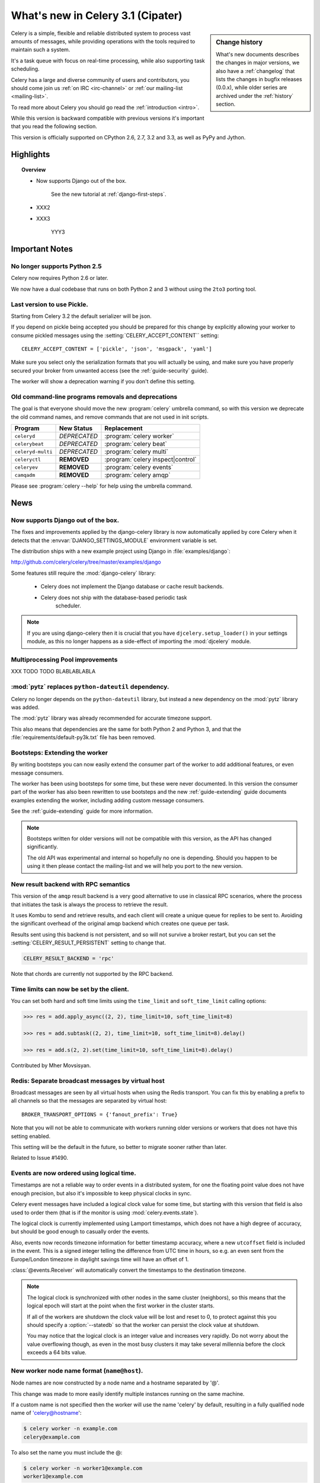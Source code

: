 .. _whatsnew-3.1:

===========================================
 What's new in Celery 3.1 (Cipater)
===========================================

.. sidebar:: Change history

    What's new documents describes the changes in major versions,
    we also have a :ref:`changelog` that lists the changes in bugfix
    releases (0.0.x), while older series are archived under the :ref:`history`
    section.

Celery is a simple, flexible and reliable distributed system to
process vast amounts of messages, while providing operations with
the tools required to maintain such a system.

It's a task queue with focus on real-time processing, while also
supporting task scheduling.

Celery has a large and diverse community of users and contributors,
you should come join us :ref:`on IRC <irc-channel>`
or :ref:`our mailing-list <mailing-list>`.

To read more about Celery you should go read the :ref:`introduction <intro>`.

While this version is backward compatible with previous versions
it's important that you read the following section.

This version is officially supported on CPython 2.6, 2.7, 3.2 and 3.3,
as well as PyPy and Jython.

Highlights
==========

.. topic:: Overview

    - Now supports Django out of the box.

        See the new tutorial at :ref:`django-first-steps`.

    - XXX2

    - XXX3

        YYY3

.. _`website`: http://celeryproject.org/
.. _`django-celery changelog`:
    http://github.com/celery/django-celery/tree/master/Changelog
.. _`django-celery 3.0`: http://pypi.python.org/pypi/django-celery/

.. contents::
    :local:
    :depth: 2

.. _v310-important:

Important Notes
===============

No longer supports Python 2.5
-----------------------------

Celery now requires Python 2.6 or later.

We now have a dual codebase that runs on both Python 2 and 3 without
using the ``2to3`` porting tool.

Last version to use Pickle.
---------------------------

Starting from Celery 3.2 the default serializer will be json.

If you depend on pickle being accepted you should be prepared
for this change by explicitly allowing your worker
to consume pickled messages using the :setting:`CELERY_ACCEPT_CONTENT``
setting::

    CELERY_ACCEPT_CONTENT = ['pickle', 'json', 'msgpack', 'yaml']

Make sure you select only the serialization formats that you will actually be using,
and make sure you have properly secured your broker from unwanted access
(see the :ref:`guide-security` guide).

The worker will show a deprecation warning if you don't define this setting.

Old command-line programs removals and deprecations
---------------------------------------------------

The goal is that everyone should move the new :program:`celery` umbrella
command, so with this version we deprecate the old command names,
and remove commands that are not used in init scripts.

+-------------------+--------------+-------------------------------------+
| Program           | New Status   | Replacement                         |
+===================+==============+=====================================+
| ``celeryd``       | *DEPRECATED* | :program:`celery worker`            |
+-------------------+--------------+-------------------------------------+
| ``celerybeat``    | *DEPRECATED* | :program:`celery beat`              |
+-------------------+--------------+-------------------------------------+
| ``celeryd-multi`` | *DEPRECATED* | :program:`celery multi`             |
+-------------------+--------------+-------------------------------------+
| ``celeryctl``     | **REMOVED**  | :program:`celery inspect|control`   |
+-------------------+--------------+-------------------------------------+
| ``celeryev``      | **REMOVED**  | :program:`celery events`            |
+-------------------+--------------+-------------------------------------+
| ``camqadm``       | **REMOVED**  | :program:`celery amqp`              |
+-------------------+--------------+-------------------------------------+

Please see :program:`celery --help` for help using the umbrella command.

.. _v310-news:

News
====

Now supports Django out of the box.
-----------------------------------

The fixes and improvements applied by the django-celery library is now
automatically applied by core Celery when it detects that
the :envvar:`DJANGO_SETTINGS_MODULE` environment variable is set.

The distribution ships with a new example project using Django
in :file:`examples/django`:

http://github.com/celery/celery/tree/master/examples/django

Some features still require the :mod:`django-celery` library:

    - Celery does not implement the Django database or cache result backends.
    - Celery does not ship with the database-based periodic task
        scheduler.

.. note::

    If you are using django-celery then it is crucial that you have
    ``djcelery.setup_loader()`` in your settings module, as this
    no longer happens as a side-effect of importing the :mod:`djcelery`
    module.

Multiprocessing Pool improvements
---------------------------------

XXX TODO TODO BLABLABLABLA

:mod:`pytz` replaces ``python-dateutil`` dependency.
----------------------------------------------------

Celery no longer depends on the ``python-dateutil`` library,
but instead a new dependency on the :mod:`pytz` library was added.

The :mod:`pytz` library was already recommended for accurate timezone support.

This also means that dependencies are the same for both Python 2 and
Python 3, and that the :file:`requirements/default-py3k.txt` file has
been removed.

Bootsteps: Extending the worker
-------------------------------

By writing bootsteps you can now easily extend the consumer part
of the worker to add additional features, or even message consumers.

The worker has been using bootsteps for some time, but these were never
documented.  In this version the consumer part of the worker
has also been rewritten to use bootsteps and the new :ref:`guide-extending`
guide documents examples extending the worker, including adding
custom message consumers.

See the :ref:`guide-extending` guide for more information.

.. note::

    Bootsteps written for older versions will not be compatible
    with this version, as the API has changed significantly.

    The old API was experimental and internal so hopefully no one
    is depending.  Should you happen to be using it then please
    contact the mailing-list and we will help you port to the new version.

New result backend with RPC semantics
-------------------------------------

This version of the ``amqp`` result backend is a very good alternative
to use in classical RPC scenarios, where the process that initiates
the task is always the process to retrieve the result.

It uses Kombu to send and retrieve results, and each client
will create a unique queue for replies to be sent to. Avoiding
the significant overhead of the original amqp backend which creates
one queue per task.

Results sent using this backend is not persistent, and so will
not survive a broker restart, but you can set
the :setting:`CELERY_RESULT_PERSISTENT` setting to change that.

.. code-block:: python

    CELERY_RESULT_BACKEND = 'rpc'

Note that chords are currently not supported by the RPC backend.

Time limits can now be set by the client.
-----------------------------------------

You can set both hard and soft time limits using the ``time_limit`` and
``soft_time_limit`` calling options:

.. code-block:: python

    >>> res = add.apply_async((2, 2), time_limit=10, soft_time_limit=8)

    >>> res = add.subtask((2, 2), time_limit=10, soft_time_limit=8).delay()

    >>> res = add.s(2, 2).set(time_limit=10, soft_time_limit=8).delay()

Contributed by Mher Movsisyan.

Redis: Separate broadcast messages by virtual host
---------------------------------------------------------------------------

Broadcast messages are seen by all virtual hosts when using the Redis
transport.  You can fix this by enabling a prefix to all channels
so that the messages are separated by virtual host::

    BROKER_TRANSPORT_OPTIONS = {'fanout_prefix': True}

Note that you will not be able to communicate with workers running older
versions or workers that does not have this setting enabled.

This setting will be the default in the future, so better to migrate
sooner rather than later.

Related to Issue #1490.

Events are now ordered using logical time.
------------------------------------------

Timestamps are not a reliable way to order events in a distributed system,
for one the floating point value does not have enough precision, but
also it's impossible to keep physical clocks in sync.

Celery event messages have included a logical clock value for some time,
but starting with this version that field is also used to order them
(that is if the monitor is using :mod:`celery.events.state`).

The logical clock is currently implemented using Lamport timestamps,
which does not have a high degree of accuracy, but should be good
enough to casually order the events.

Also, events now records timezone information for better timestamp
accuracy, where a new ``utcoffset`` field is included in the event.
This is a signed integer telling the difference from UTC time in hours,
so e.g. an even sent from the Europe/London timezone in daylight savings
time will have an offset of 1.

:class:`@events.Receiver` will automatically convert the timestamps
to the destination timezone.

.. note::

    The logical clock is synchronized with other nodes
    in the same cluster (neighbors), so this means that the logical
    epoch will start at the point when the first worker in the cluster
    starts.

    If all of the workers are shutdown the clock value will be lost
    and reset to 0, to protect against this you should specify
    a :option:`--statedb` so that the worker can persist the clock
    value at shutdown.

    You may notice that the logical clock is an integer value and
    increases very rapidly.  Do not worry about the value overflowing
    though, as even in the most busy clusters it may take several
    millennia before the clock exceeds a 64 bits value.

New worker node name format (``name@host``).
-------------------------------------------------------------------------

Node names are now constructed by a node name and a hostname separated by '@'.

This change was made to more easily identify multiple instances running
on the same machine.

If a custom name is not specified then the
worker will use the name 'celery' by default, resulting in a
fully qualified node name of 'celery@hostname':

.. code-block:: bash

    $ celery worker -n example.com
    celery@example.com

To also set the name you must include the @:

.. code-block:: bash

    $ celery worker -n worker1@example.com
    worker1@example.com

The worker will identify itself using the fully qualified
node name in events and broadcast messages, so where before
a worker would identify as 'worker1.example.com', it will now
use 'celery@worker1.example.com'.

Remember that the ``-n`` argument also supports simple variable
substitutions, so if the current hostname is *jerry.example.com*
then ``%h`` will expand into that:

.. code-block:: bash

    $ celery worker -n worker1@%h
    worker1@jerry.example.com

The available substitutions are as follows:

+---------------+---------------------------------------+
| Variable      | Substitution                          |
+===============+=======================================+
| ``%h``        | Full hostname (including domain name) |
+---------------+---------------------------------------+
| ``%d``        | Domain name only                      |
+---------------+---------------------------------------+
| ``%n``        | Hostname only (without domain name)   |
+---------------+---------------------------------------+
| ``%%``        | The character ``%``                   |
+---------------+---------------------------------------+

Bound tasks
-----------

The task decorator can now created "bound tasks", which means that the
task will receive the ``self`` argument.

.. code-block:: python

    @app.task(bind=True)
    def send_twitter_status(self, oauth, tweet):
        try:
            twitter = Twitter(oauth)
            twitter.update_status(tweet)
        except (Twitter.FailWhaleError, Twitter.LoginError) as exc:
            raise self.retry(exc=exc)

Using *bound tasks* is now the recommended approach whenever
you need access to the current task or request context.
Previously one would have to refer to the name of the task
instead (``send_twitter_status.retry``), but this could lead to problems
in some instances where the registered task was no longer the same
object.

Gossip: Worker <-> Worker communication.
----------------------------------------

Workers now synchronizes revoked tasks with its neighbors.

This happens at startup and causes a one second startup delay
to collect broadcast responses from other workers.

Now supports Setuptools extra requirements.
-------------------------------------------

Pip now supports installing setuptools extra requirements
so we have deprecated the old bundles, replacing them with these
little creatures, which are more convenient since you can easily
specify multiple extras (e.g. ``pip install celery[redis,mongodb]``).

+-------------+-------------------------+---------------------------+
| Extension   | Requirement entry       | Type                      |
+=============+=========================+===========================+
| Redis       | ``celery[redis]``       | transport, result backend |
+-------------+-------------------------+---------------------------+
| MongoDB``   | ``celery[mongodb]``     | transport, result backend |
+-------------+-------------------------+---------------------------+
| CouchDB     | ``celery[couchdb]``     | transport                 |
+-------------+-------------------------+---------------------------+
| Beanstalk   | ``celery[beanstalk]``   | transport                 |
+-------------+-------------------------+---------------------------+
| ZeroMQ      | ``celery[zeromq]``      | transport                 |
+-------------+-------------------------+---------------------------+
| Zookeeper   | ``celery[zookeeper]``   | transport                 |
+-------------+-------------------------+---------------------------+
| SQLAlchemy  | ``celery[sqlalchemy]``  | transport, result backend |
+-------------+-------------------------+---------------------------+
| librabbitmq | ``celery[librabbitmq]`` | transport (C amqp client) |
+-------------+-------------------------+---------------------------+

There are more examples in the :ref:`bundles` section.

Calling a subtask will now execute the task directly
----------------------------------------------------

A misunderstanding led to ``Signature.__call__`` being an alias of
``.delay`` but this does not conform to the calling API of ``Task`` which
should call the underlying task method.

This means that:

.. code-block:: python

    @app.task
    def add(x, y):
        return x + y

    add.s(2, 2)()

now does the same as calling the task directly:

.. code-block:: python

    add(2, 2)

In Other News
-------------

- Now depends on :ref:`Kombu 3.0 <kombu:version-3.0.0>`.

- Now depends on :mod:`billiard` version 3.3.

- Worker will now crash if running as the root user with pickle enabled.

- Canvas: ``group.apply_async`` and ``chain.apply_async`` no longer starts
  separate task.

    That the group and chord primitives supported the "calling API" like other
    subtasks was a nice idea, but it was useless in practice, often confusing
    users.  If you still want this behavior you can create a task to do it
    for you.

- New method ``Signature.freeze()`` can be used to "finalize"
  signatures/subtask.

    Regular signature:

    .. code-block:: python

        >>> s = add.s(2, 2)
        >>> result = s.freeze()
        >>> result
        <AsyncResult: ffacf44b-f8a1-44e9-80a3-703150151ef2>
        >>> s.delay()
        <AsyncResult: ffacf44b-f8a1-44e9-80a3-703150151ef2>

    Group:

    .. code-block:: python

        >>> g = group(add.s(2, 2), add.s(4, 4))
        >>> result = g.freeze()
        <GroupResult: e1094b1d-08fc-4e14-838e-6d601b99da6d [
            70c0fb3d-b60e-4b22-8df7-aa25b9abc86d,
            58fcd260-2e32-4308-a2ea-f5be4a24f7f4]>
        >>> g()
        <GroupResult: e1094b1d-08fc-4e14-838e-6d601b99da6d [70c0fb3d-b60e-4b22-8df7-aa25b9abc86d, 58fcd260-2e32-4308-a2ea-f5be4a24f7f4]>

-  New ability to specify additional command line options
   to the worker and beat programs.

    The :attr:`@Celery.user_options` attribute can be used
    to add additional command-line arguments, and expects
    optparse-style options:

    .. code-block:: python

        from celery import Celery
        from optparse import make_option as Option

        app = Celery()
        app.user_options['worker'].add(
            Option('--my-argument'),
        )

    See the :ref:`guide-extending` guide for more information.

- All events now include a ``pid`` field, which is the process id of the
  process that sent the event.

- Event heartbeats are now calculated based on the time when the event
  was received by the monitor, and not the time reported by the worker.

    This means that a worker with an out-of-sync clock will no longer
    show as 'Offline' in monitors.

    A warning is now emitted if the difference between the senders
    time and the internal time is greater than 15 seconds, suggesting
    that the clocks are out of sync.

- Many parts of the Celery codebase now uses a montonic clock.

    The montonic clock function is built-in starting from Python 3.4,
    but we also have fallback implementaions for Linux and OS X.

- :program:`celery worker` now supports a ``--detach`` argument to start
  the worker as a daemon in the background.

- :class:`@events.Receiver` now sets a ``local_received`` field for incoming
  events, which is set to the time of when the event was received.

- :class:`@events.Dispatcher` now accepts a ``groups`` argument
  which decides a whitelist of event groups that will be sent.

    The type of an event is a string separated by '-', where the part
    before the first '-' is the group.  Currently there are only
    two groups: ``worker`` and ``task``.

    A dispatcher instantiated as follows:

    .. code-block:: python

        app.events.Dispatcher(connection, groups=['worker'])

    will only send worker related events and silently drop any attempts
    to send events related to any other group.

- ``Result.revoke`` will no longer wait for replies.

    You can add the ``reply=True`` argument if you really want to wait for
    responses from the workers.

- Better support for link and link_error tasks for chords.

    Contributed by Steeve Morin.

- There's a now an 'inspect clock' command which will collect the current
  logical clock value from workers.

- `celery inspect stats` now contains the process id of the worker's main
  process.

    Contributed by Mher Movsisyan.

- New remote control command to dump a workers configuration.

    Example:

    .. code-block:: bash

        $ celery inspect conf

    Configuration values will be converted to values supported by JSON
    where possible.

    Contributed by Mher Movisyan.

- New settings :setting:`CELERY_EVENT_QUEUE_TTL` and
  :setting:`CELERY_EVENT_QUEUE_EXPIRES`.

    These control when a monitors event queue is deleted, and for how long
    events published to that queue will be visible.  Only supported on
    RabbitMQ.

- New Couchbase result backend

    This result backend enables you to store and retrieve task results
    using `Couchbase`_.

    See :ref:`conf-couchbase-result-backend` for more information
    about configuring this result backend.

    Contributed by Alain Masiero.

    .. _`Couchbase`: http://www.couchbase.com

- CentOS init script now supports starting multiple worker instances.

    See the script header for details.

    Contributed by Jonathan Jordan.

- ``AsyncResult.iter_native`` now sets default interval parameter to 0.5

    Fix contributed by Idan Kamara

- New setting :setting:`BROKER_LOGIN_METHOD`

    This setting can be used to specify an alternate login method
    for the AMQP transports.

    Contributed by Adrien Guinet

- The ``dump_conf`` remote control command will now give the string
  representation for types that are not JSON compatible.

- Function `celery.security.setup_security` is now :func:`celery.setup_security`.

- Message expires value is now forwarded at retry (Issue #980).

    The value is forwarded at is, so the expiry time will not change.
    To update the expiry time you would have to pass the expires
    argument to ``retry()``.

- Worker now crashes if a channel error occurs.

    Channel errors are transport specific and is the list of exceptions
    returned by ``Connection.channel_errors``.
    For RabbitMQ this means that Celery will crash if the equivalence
    checks for one of the queues in :setting:`CELERY_QUEUES` mismatches, which
    makes sense since this is a scenario where manual intervention is
    required.

- Calling ``AsyncResult.get()`` on a chain now propagates errors for previous
  tasks (Issue #1014).

- The parent attribute of ``AsyncResult`` is now reconstructed when using JSON
  serialization (Issue #1014).

- Worker disconnection logs are now logged with severity warning instead of
  error.

    Contributed by Chris Adams.

- ``events.State`` no longer crashes when it receives unknown event types.

- SQLAlchemy Result Backend: New :setting:`CELERY_RESULT_DB_TABLENAMES`
  setting can be used to change the name of the database tables used.

    Contributed by Ryan Petrello.

- A stress test suite for the Celery worker has been written.

    This is located in the ``funtests/stress`` directory in the git
    repository. There's a README file there to get you started.

- The logger named ``celery.concurrency`` has been renamed to ``celery.pool``.

- New command line utility ``celery graph``

    This utility creates graphs in GraphViz dot format.

    You can create graphs from the currently installed bootsteps:

    .. code-block:: bash

        # Create graph of currently installed bootsteps in both the worker
        # and consumer namespaces.
        $ celery graph bootsteps | dot -T png -o steps.png

        # Graph of the consumer namespace only.
        $ celery graph bootsteps consumer | dot -T png -o consumer_only.png

        # Graph of the worker namespace only.
        $ celery graph bootsteps worker | dot -T png -o worker_only.png

    Or graphs of workers in a cluster:

    .. code-block:: bash

        # Create graph from the current cluster
        $ celery graph workers | dot -T png -o workers.png

        # Create graph from a specified list of workers
        $ celery graph workers nodes:w1,w2,w3 | dot -T png workers.png

        # also specify the number of threads in each worker
        $ celery graph workers nodes:w1,w2,w3 threads:2,4,6

        # ...also specify the broker and backend URLs shown in the graph
        $ celery graph workers broker:amqp:// backend:redis://

        # ...also specify the max number of workers/threads shown (wmax/tmax),
        # enumerating anything that exceeds that number.
        $ celery graph workers wmax:10 tmax:3

- Changed the way that app instances are pickled

    Apps can now define a ``__reduce_keys__`` method that is used instead
    of the old ``AppPickler`` attribute.  E.g. if your app defines a custom
    'foo' attribute that needs to be preserved when pickling you can define
    a ``__reduce_keys__`` as such:

    .. code-block:: python

        import celery

        class Celery(celery.Celery):

            def __init__(self, *args, **kwargs):
                super(Celery, self).__init__(*args, **kwargs)
                self.foo = kwargs.get('foo')

            def __reduce_keys__(self):
                return super(Celery, self).__reduce_keys__().update(
                    foo=self.foo,
                )

    This is a much more convenient way to add support for pickling custom
    attributes. The old ``AppPickler`` is still supported but its use is
    discouraged and we would like to remove it in a future version.

- Ability to trace imports for debugging purposes.

    The :envvar:`C_IMPDEBUG` can be set to trace imports as they
    occur:

    .. code-block:: bash

        $ C_IMDEBUG=1 celery worker -l info

    .. code-block:: bash

        $ C_IMPDEBUG=1 celery shell

- Message headers now available as part of the task request.

    Example setting and retreiving a header value::

        @app.task(bind=True)
        def t(self):
            return self.request.headers.get('sender')

        >>> t.apply_async(headers={'sender': 'George Costanza'})

- :class:`@events.Receiver` is now a :class:`kombu.mixins.ConsumerMixin`
  subclass.

- New :signal:`task_send`` signal dispatched before a task message
  is sent and can be used to modify the final message fields (Issue #1281).

- ``celery.platforms.PIDFile`` renamed to :class:`celery.platforms.Pidfile`.

- ``celery.results.BaseDictBackend`` has been removed, replaced by
  :class:``celery.results.BaseBackend``.

- MongoDB Backend: Can now be configured using an URL

    See :ref:`example-mongodb-result-config`.

- MongoDB Backend: No longer using deprecated ``pymongo.Connection``.

- MongoDB Backend: Now disables ``auto_start_request``.

- MongoDB Backend: Now enables ``use_greenlets`` when eventlet/gevent is used.

- ``subtask()`` / ``maybe_subtask()`` renamed to
  ``signature()``/``maybe_signature()``.

    Aliases still available for backwards compatibility.

- The ``correlation_id`` message property is now automatically set to the
  id of the task.

- The task message ``eta`` and ``expires`` fields now includes timezone
  information.

- All result backends ``store_result``/``mark_as_*`` methods must now accept
  a ``request`` keyword argument.

- Events now emit warning if the broken ``yajl`` library is used.

- The :signal:`celeryd_init` signal now takes an extra keyword argument:
  ``option``.

    This is the mapping of parsed command line arguments, and can be used to
    prepare new preload arguments (``app.user_options['preload']``).

- New callback: ``Celery.on_configure``.

    This callback is called when an app is about to be configured (a
    configuration key is required).

- Eventlet/gevent/solo/threads pools now properly handles BaseException errors
  raised by tasks.

- Multi: Now properly handles both ``-f`` and ``--logfile`` options
  (Issue #1541).

.. _v310-experimental:

Experimental
============

XXX
---

YYY

.. _v310-removals:

Scheduled Removals
==================

- The ``BROKER_INSIST`` setting is no longer supported.

- The ``CELERY_AMQP_TASK_RESULT_CONNECTION_MAX`` setting is no longer
  supported.

    Use :setting:`BROKER_POOL_LIMIT` instead.

- The ``CELERY_TASK_ERROR_WHITELIST`` setting is no longer supported.

    You should set the :class:`~celery.utils.mail.ErrorMail` attribute
    of the task class instead.  You can also do this using
    :setting:`CELERY_ANNOTATIONS`:

        .. code-block:: python

            from celery import Celery
            from celery.utils.mail import ErrorMail

            class MyErrorMail(ErrorMail):
                whitelist = (KeyError, ImportError)

                def should_send(self, context, exc):
                    return isinstance(exc, self.whitelist)

            app = Celery()
            app.conf.CELERY_ANNOTATIONS = {
                '*': {
                    'ErrorMail': MyErrorMails,
                }
            }

- Worker: No longer forks on :sig:`HUP`

    This means that the worker will reuse the same pid, which makes it
    easier for process supervisors.

    Contributed by Jameel Al-Aziz.

- The ``CELERY_AMQP_TASK_RESULT_EXPIRES`` setting is no longer supported.

    Use :setting:`CELERY_TASK_RESULT_EXPIRES` instead.

- Functions that establishes broker connections no longer
  supports the ``connect_timeout`` argument.

    This can now only be set using the :setting:`BROKER_CONNECTION_TIMEOUT`
    setting.  This is because the functions no longer create connections
    directly, and instead get them from the connection pool.

- The ``Celery.with_default_connection`` method has been removed in favor
  of ``with app.connection_or_acquire``.

- The :signal:`task_revoked` signal now accepts new ``request`` argument
  (Issue #1555).

    The revoked signal is dispatched after the task request is removed from
    the stack, so it must instead use the :class:`~celery.worker.job.Request`
    object to get information about the task.

- Worker: New :option:`-X` command line argument to exclude queues
  (Issue #1399).

    The :option:`-X` argument is the inverse of the :option:`-Q` argument
    and accepts a list of queues to exclude (not consume from):

    .. code-block:: bash

        # Consume from all queues in CELERY_QUEUES, but not the 'foo' queue.
        $ celery worker -A proj -l info -X foo

- New public API to push and pop from the current task stack:

    :func:`celery.app.push_current_task` and
    :func:`celery.app.pop_current_task``.

- ``RetryTaskError`` has been renamed to :exc:`~celery.exceptions.Retry`.

    The old name is still available for backwards compatibility.

- New semipredicate exception :exc:`~celery.exceptions.Reject`

    This exception can be raised to reject/requeue the task message,
    see :ref:`task-semipred-reject` for examples.

- Semipredicates documented: :ref:`task-semipredicates` (Retry/Ignore/Reject).

.. _v310-deprecations:

Deprecations
============

See the :ref:`deprecation-timeline`.

- XXX

    YYY


.. _v310-fixes:

Fixes
=====

- AMQP Backend: join did not convert exceptions when using the json
  serializer.

- Worker: Workaround for unicode errors in logs (Issue #427)

- Task methods: ``.apply_async`` now works properly if args list is None
  (Issue #1459).

- Autoscale and ``pool_grow``/``pool_shrink`` remote control commands
  will now also automatically increase and decrease the consumer prefetch count.

    Fix contributed by Daniel M. Taub.

- Optimization: Improved performance of ``ResultSet.join_native()``.

    Contributed by Stas Rudakou.

- ``celery control pool_`` commands did not coerce string arguments to int.

- Redis/Cache chords: Callback result is now set to failure if the group
  disappeared from the database (Issue #1094).

- Worker: Now makes sure that the shutdown process is not initiated multiple
  times.

- Adds :envvar:`C_FAKEFORK` envvar for simple init script/multi debugging

    This means that you can now do:

    .. code-block:: bash

            $ C_FAKEFORK=1 celery multi start 10

    or:

    .. code-block:: bash

        $ C_FAKEFORK=1 /etc/init.d/celeryd start

    to avoid the daemonization step to see errors that are not visible
    due to missing stdout/stderr.

    A ``dryrun`` command has been added to the generic init script that
    enables this option.

.. _v310-internal:

Internal changes
================

- Module ``celery.task.trace`` has been renamed to :mod:`celery.app.trace`.

- Classes that no longer fall back to using the default app:

    - Result backends (:class:`celery.backends.base.BaseBackend`)
    - :class:`celery.worker.WorkController`
    - :class:`celery.worker.Consumer`
    - :class:`celery.worker.job.Request`

    This means that you have to pass a specific app when instantiating
    these classes.

- ``EventDispatcher.copy_buffer`` renamed to ``EventDispatcher.extend_buffer``

- Removed unused and never documented global instance
  ``celery.events.state.state``.

- :class:`celery.apps.worker.Worker` has been refactored as a subclass of
  :class:`celery.worker.WorkController`.

    This removes a lot of duplicate functionality.

